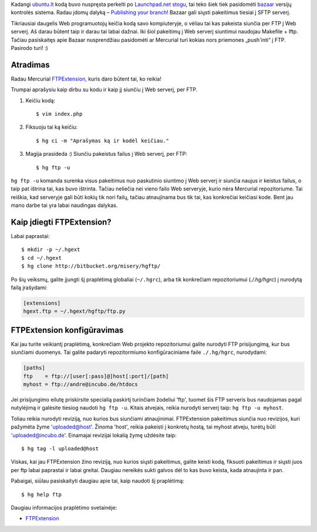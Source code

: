 .. title: Mercurial Web programuotojams
.. slug: mercurial-web-programuotojams
.. date: 2009-10-06 22:51:00 UTC+02:00
.. tags: mercurial
.. type: text

Kadangi `ubuntu.lt <http://www.ubuntu.lt/>`_ kodą buvo nuspręsta perkelti po
`Launchpad.net stogu <https://code.launchpad.net/~sirex/ubuntu.lt/main>`_, tai
teko šiek tiek pasidomėti `bazaar <http://bazaar-vcs.org/>`_ versijų kontrolės
sistema. Radau įdomų dalyką – `Publishing your branch
<http://doc.bazaar-vcs.org/latest/en/tutorials/tutorial.html#publishing-your-branch>`_!
Bazaar gali siųsti pakeitimus tiesiai į SFTP serverį.

Tikriausiai daugelis Web programuotojų keičia kodą savo kompiuteryje, o vėliau
tai kas pakeista siunčia per FTP į Web serverį. Aš darau būtent taip ir darau
tai labai dažnai. Iki šiol pakeitimų į Web serverį siuntimui naudojau Makefile
+ lftp. Tačiau pasiskaitęs apie Bazaar nusprendžiau pasidomėti ar Mercurial
turi kokias nors priemones „push'inti“ į FTP. Pasirodo turi! :)

Atradimas
=========

Radau Mercurial FTPExtension_, kuris daro būtent tai, ko reikia!

Trumpai aprašysiu kaip dirbu su kodu ir kaip jį siunčiu į Web serverį, per FTP.

1. Keičiu kodą::

    $ vim index.php

2. Fiksuoju tai ką keičiu::

    $ hg ci -m "Aprašymas ką ir kodėl keičiau."

3. Magija prasideda :) Siunčiu pakeistus failus į Web serverį, per FTP::

    $ hg ftp -u

``hg ftp -u`` komanda surenka visus pakeitimus nuo paskutinio siuntimo į Web
serverį ir siunčia naujus ir keistus failus, o taip pat ištrina tai, kas buvo
ištrinta. Tačiau neliečia nei vieno failo Web serveryje, kurio nėra Mercurial
repozitoriume. Tai reiškia, kad serveryje gali būti kokių tik nori failų,
tačiau atnaujinama bus tik tai, kas konkrečiai keičiasi kode. Bent jau mano
darbe tai yra labai naudingas dalykas.

Kaip įdiegti FTPExtension?
==========================

Labai paprastai::

    $ mkdir -p ~/.hgext
    $ cd ~/.hgext
    $ hg clone http://bitbucket.org/misery/hgftp/

Po šių veiksmų, galite įjungti šį praplėtimą globaliai (``~/.hgrc``), arba tik
konkrečiam repozitoriumui (*./.hg/hgrc*) į nurodytą failą įrašydami:

.. code-block:: ini

    [extensions]
    hgext.ftp = ~/.hgext/hgftp/ftp.py

FTPExtension konfigūravimas
===========================

Kai jau turite veikiantį praplėtimą, konkrečiam Web projekto repozitoriumui
galite nurodyti FTP prisijungimą, kur bus siunčiami duomenys. Tai galite
padaryti repozitormiumo konfigūraciniame faile ``./.hg/hgrc``, nurodydami:

.. code-block:: ini

    [paths]
    ftp    = ftp://[user[:pass]@]host[:port]/[path]
    myhost = ftp://andre@incubo.de/htdocs

Jei prisijungimo eilutę priskirsite specialią paskirtį turinčiam žodeliui
'ftp', tuomet šis FTP serveris bus naudojamas pagal nutylėjimą ir galėsite
tiesiog naudoti ``hg ftp -u``. Kitais atvejais, reikia nurodyti serverį taip:
``hg ftp -u myhost``.

Toliau reikia nurodyti reviziją, nuo kurios bus siunčiami atnaujinimai.
FTPExtension pakeitimus siunčia nuo revizijos, kuri pažymėta žyme
'uploaded@host'. Žinoma 'host', reikia pakeisti į konkretų hostą, tai myhost
atveju, turėtų būti 'uploaded@incubo.de'. Einamajai revizijai lokalią žymę
uždėsite taip::

    $ hg tag -l uploaded@host

Viskas, kai jau FTPExtension žino reviziją, nuo kurios siųsti pakeitimus,
galite keisti kodą, fiksuoti pakeitimus ir siųsti juos per ftp labai paprastai
ir labai greitai. Daugiau nereikės sukti galvos dėl to kas buvo keista, kada
atnaujinta ir pan.

Pabaigai, siūlau pasiskaityti daugiau apie tai, kaip naudoti šį praplėtimą::

    $ hg help ftp

Daugiau informacijos praplėtimo svetainėje:

- FTPExtension_

.. _FTPExtension: http://bitbucket.org/misery/hgftp/wiki/Home

